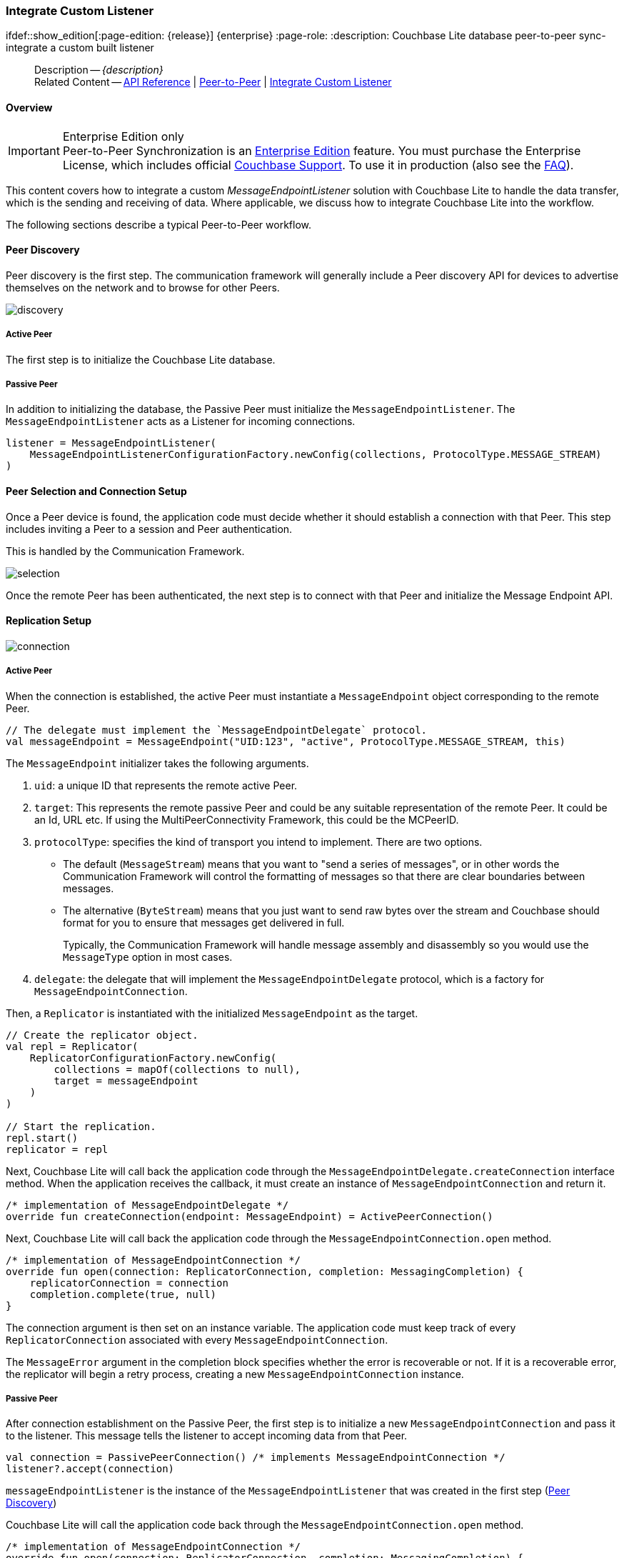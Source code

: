 :docname: p2psync-custom
:page-module: android
:page-relative-src-path: p2psync-custom.adoc
:page-origin-url: https://github.com/couchbase/docs-couchbase-lite.git
:page-origin-start-path:
:page-origin-refname: antora-assembler-simplification
:page-origin-reftype: branch
:page-origin-refhash: (worktree)
[#android:p2psync-custom:::]
=== Integrate Custom Listener
:page-aliases: learn/java-android-p2psync-custom.adoc
ifdef::show_edition[:page-edition: {release}] {enterprise}
:page-role:
:description: Couchbase Lite database peer-to-peer sync- integrate a custom built listener


// :param-name: kotlin
// :param-title: Android
// :param-module: android


[abstract]
--
Description -- _{description}_ +
Related Content -- https://docs.couchbase.com/mobile/{major}.{minor}.{maintenance-android}{empty}/couchbase-lite-android/[API Reference] | xref:android:p2psync-websocket.adoc[Peer-to-Peer] | xref:android:p2psync-custom.adoc[Integrate Custom Listener]
--

[discrete#android:p2psync-custom:::overview]
==== Overview

.Enterprise Edition only
IMPORTANT: Peer-to-Peer Synchronization is an https://www.couchbase.com/products/editions[Enterprise Edition] feature.
You must purchase the Enterprise License, which includes official https://www.couchbase.com/support-policy[Couchbase Support].
To use it in production (also see the https://www.couchbase.com/licensing-and-support-faq[FAQ]).

This content covers how to integrate a custom __MessageEndpointListener__ solution with Couchbase Lite to handle the data transfer, which is the sending and receiving of data.
Where applicable, we discuss how to integrate Couchbase Lite into the workflow.

The following sections describe a typical Peer-to-Peer workflow.

[discrete#android:p2psync-custom:::peer-discovery]
==== Peer Discovery

Peer discovery is the first step.
The communication framework will generally include a Peer discovery API for devices to advertise themselves on the network and to browse for other Peers.

image::couchbase-lite/current/_images/discovery.png[]

[discrete#android:p2psync-custom:::active-peer]
===== Active Peer

The first step is to initialize the Couchbase Lite database.

[discrete#android:p2psync-custom:::passive-peer]
===== Passive Peer

In addition to initializing the database, the Passive Peer must initialize the `MessageEndpointListener`.
The `MessageEndpointListener` acts as a Listener for incoming connections.

[source]
----
listener = MessageEndpointListener(
    MessageEndpointListenerConfigurationFactory.newConfig(collections, ProtocolType.MESSAGE_STREAM)
)
----


[discrete#android:p2psync-custom:::peer-selection-and-connection-setup]
==== Peer Selection and Connection Setup


Once a Peer device is found, the application code must decide whether it should establish a connection with that Peer.
This step includes inviting a Peer to a session and Peer authentication.

This is handled by the Communication Framework.

image::couchbase-lite/current/_images/selection.png[]

Once the remote Peer has been authenticated, the next step is to connect with that Peer and initialize the Message Endpoint API.


[discrete#android:p2psync-custom:::replication-setup]
==== Replication Setup


image::couchbase-lite/current/_images/connection.png[]

[discrete#android:p2psync-custom:::active-peer-2]
===== Active Peer

When the connection is established, the active Peer must instantiate a `MessageEndpoint` object corresponding to the remote Peer.

[source]
----

// The delegate must implement the `MessageEndpointDelegate` protocol.
val messageEndpoint = MessageEndpoint("UID:123", "active", ProtocolType.MESSAGE_STREAM, this)
----

The `MessageEndpoint` initializer takes the following arguments.

. `uid`: a unique ID that represents the remote active Peer.
. `target`: This represents the remote passive Peer and could be any suitable representation of the remote Peer.
It could be an Id, URL etc.
If using the MultiPeerConnectivity Framework, this could be the MCPeerID.
. `protocolType`: specifies the kind of transport you intend to implement.
There are two options.
 ** The default (`MessageStream`) means that you want to "send a series of messages", or in other words the Communication Framework will control the formatting of messages so that there are clear boundaries between messages.
 ** The alternative (`ByteStream`) means that you just want to send raw bytes over the stream and Couchbase should format for you to ensure that messages get delivered in full.
+
Typically, the Communication Framework will handle message assembly and disassembly so you would use the `MessageType` option in most cases.

. `delegate`: the delegate that will implement the `MessageEndpointDelegate` protocol, which is a factory for `MessageEndpointConnection`.

Then, a `Replicator` is instantiated with the initialized `MessageEndpoint` as the target.

[source]
----
// Create the replicator object.
val repl = Replicator(
    ReplicatorConfigurationFactory.newConfig(
        collections = mapOf(collections to null),
        target = messageEndpoint
    )
)

// Start the replication.
repl.start()
replicator = repl
----

Next, Couchbase Lite will call back the application code through the `MessageEndpointDelegate.createConnection` interface method.
When the application receives the callback, it must create an instance of `MessageEndpointConnection` and return it.

[source]
----
/* implementation of MessageEndpointDelegate */
override fun createConnection(endpoint: MessageEndpoint) = ActivePeerConnection()
----

Next, Couchbase Lite will call back the application code through the `MessageEndpointConnection.open` method.

[source]
----
/* implementation of MessageEndpointConnection */
override fun open(connection: ReplicatorConnection, completion: MessagingCompletion) {
    replicatorConnection = connection
    completion.complete(true, null)
}
----

The connection argument is then set on an instance variable.
The application code must keep track of every `ReplicatorConnection` associated with every `MessageEndpointConnection`.

The `MessageError` argument in the completion block specifies whether the error is recoverable or not.
If it is a recoverable error, the replicator will begin a retry process, creating a new `MessageEndpointConnection` instance.

[discrete#android:p2psync-custom:::passive-peer-2]
===== Passive Peer

After connection establishment on the Passive Peer, the first step is to initialize a new `MessageEndpointConnection` and pass it to the listener.
This message tells the listener to accept incoming data from that Peer.

[source]
----
val connection = PassivePeerConnection() /* implements MessageEndpointConnection */
listener?.accept(connection)
----

`messageEndpointListener` is the instance of the `MessageEndpointListener` that was created in the first step (<<android:p2psync-custom:::peer-discovery,Peer Discovery>>)

Couchbase Lite will call the application code back through the `MessageEndpointConnection.open` method.

[source]
----
/* implementation of MessageEndpointConnection */
override fun open(connection: ReplicatorConnection, completion: MessagingCompletion) {
    replicatorConnection = connection
    completion.complete(true, null)
}
----

The `connection` argument is then set on an instance variable.
The application code must keep track of every `ReplicatorConnection` associated with every `MessageEndpointConnection`.

At this point, the connection is established, and both Peers are ready to exchange data.


[discrete#android:p2psync-custom:::pushpull-replication]
==== Push/Pull Replication

Typically, an application needs to send data and receive data.
The directionality of the replication could be any of the following.

* *Push only:* The data is pushed from the local database to the remote database.

* *Pull only:* The data is pulled from the remote database to the local database.

* *Push and Pull:* The data is exchanged both ways.

Usually, the remote is a Sync Gateway database identified through a URL.
In Peer-to-Peer syncing, the remote is another Couchbase Lite database.

image::couchbase-lite/current/_images/replication.png[]

The replication lifecycle is handled through the `MessageEndpointConnection`.

[discrete#android:p2psync-custom:::active-peer-3]
===== Active Peer

When Couchbase Lite calls back the application code through the `MessageEndpointConnection.send` method, you should send that data to the other Peer using the communication framework.

[source]
----
/* implementation of MessageEndpointConnection */
override fun send(message: Message, completion: MessagingCompletion) {
    /* send the data to the other peer */
    /* ... */
    /* call the completion handler once the message is sent */
    completion.complete(true, null)
}

----

Once the data is sent, call the completion block to acknowledge the completion.
You can use the `MessageError` in the completion block to specify whether the error is recoverable.
If it is a recoverable error, the replicator will begin a retry process, creating a new `MessageEndpointConnection`.


When data is received from the passive Peer via the Communication Framework, you call the `ReplicatorConnection.receive` method.

[source]
----
replicatorConnection?.receive(message)
----

The replication connection's `receive` method is called. Which then processes the data to persist to the local database.

[discrete#android:p2psync-custom:::passive-peer-3]
===== Passive Peer

As in the case of the active Peer, the passive Peer must implement the `MessageEndpointConnection.send` method to send data to the other Peer.

[source]
----
/* implementation of MessageEndpointConnection */
override fun send(message: Message, completion: MessagingCompletion) {
    /* send the data to the other peer */
    /* ... */
    /* call the completion handler once the message is sent */
    completion.complete(true, null)
}

----

Once the data is sent, call the completion block to acknowledge the completion.
You can use the `MessageError` in the completion block to specify whether the error is recoverable.
If it is a recoverable error, the replicator will begin a retry process, creating a new `MessageEndpointConnection`.

When data is received from the active Peer via the Communication Framework, you call the `ReplicatorConnection.receive` method.

[source]
----
replicatorConnection?.receive(message)
----


[discrete#android:p2psync-custom:::connection-teardown]
==== Connection Teardown

When a Peer disconnects from a Peer-to-Peer network, all connected Peers are notified.
The disconnect notification is a good opportunity to close and remove a replication connection.
The steps to Teardown the connection are slightly different depending on whether the active or passive Peer disconnects first.
We will cover each case below.

[discrete#android:p2psync-custom:::initiated-by-active-peer]
===== Initiated by Active Peer

image::couchbase-lite/current/_images/dis-active.png[]

[discrete#android:p2psync-custom:::active-peer-4]
===== Active Peer

When an active Peer disconnects, it must call the `ReplicatorConnection.close` method.

[source]
----
fun disconnect() {
    replicatorConnection?.close(null)
    replicatorConnection = null
}
----

Then, Couchbase Lite will call back your code through the `MessageEndpointConnection.close` to allow the application to disconnect with the Communication Framework.

[source]
----
override fun close(error: Exception?, completion: MessagingCloseCompletion) {
    /* disconnect with communications framework */
    /* ... */
    /* call completion handler */
    completion.complete()
}
----

[discrete#android:p2psync-custom:::passive-peer-4]
===== Passive Peer

When the passive Peer receives the corresponding disconnect notification from the Communication Framework, it must call the `ReplicatorConnection.close` method.

[source]
----
replicatorConnection?.close(null)
----

Then, Couchbase Lite will call back your code through the `MessageEndpointConnection.close` to allow the application to disconnect with the Communication Framework.

[source]
----
/* implementation of MessageEndpointConnection */
override fun close(error: Exception?, completion: MessagingCloseCompletion) {
    /* disconnect with communications framework */
    /* ... */
    /* call completion handler */
    completion.complete()
}

----

[discrete#android:p2psync-custom:::initiated-by-passive-peer]
===== Initiated by Passive Peer

image::couchbase-lite/current/_images/dis-passive.png[]

[discrete#android:p2psync-custom:::passive-peer-5]
===== Passive Peer

When the passive disconnects, it must class the `MessageEndpointListener.closeAll` method.

[source]
----
listener?.closeAll()
----

Then, Couchbase Lite will call back your code through the `MessageEndpointConnection.close` to allow the application to disconnect with the Communication Framework.

[source]
----
/* implementation of MessageEndpointConnection */
override fun close(error: Exception?, completion: MessagingCloseCompletion) {
    /* disconnect with communications framework */
    /* ... */
    /* call completion handler */
    completion.complete()
}

----

[discrete#android:p2psync-custom:::active-peer-5]
===== Active Peer

When the active Peer receives the corresponding disconnect notification from the Communication Framework, it must call the `ReplicatorConnection.close` method.

[source]
----
fun disconnect() {
    replicatorConnection?.close(null)
    replicatorConnection = null
}
----

Then, Couchbase Lite will call back your code through the `MessageEndpointConnection.close` to allow the application to disconnect with the Communication Framework.

[source]
----
override fun close(error: Exception?, completion: MessagingCloseCompletion) {
    /* disconnect with communications framework */
    /* ... */
    /* call completion handler */
    completion.complete()
}
----


[discrete#android:p2psync-custom:::related-content]
==== Related Content
++++
<div class="card-row three-column-row">
++++

[.column]
===== {empty}
.How to
* xref:android:p2psync-websocket-using-passive.adoc[Passive Peer]
* xref:android:p2psync-websocket-using-active.adoc[Active Peer]


.

[discrete.colum#android:p2psync-custom:::-2n]
===== {empty}
.Concepts
* xref:android:landing-p2psync.adoc[Peer-to-Peer Sync]

* https://docs.couchbase.com/mobile/{major}.{minor}.{maintenance-android}{empty}/couchbase-lite-android/[API References]

.


[discrete.colum#android:p2psync-custom:::-3n]
===== {empty}
.Community Resources ...
https://forums.couchbase.com/c/mobile/14[Mobile Forum] |
https://blog.couchbase.com/[Blog] |
https://docs.couchbase.com/tutorials/[Tutorials]

.
xref:tutorials:cbl-p2p-sync-websockets:swift/cbl-p2p-sync-websockets.adoc[Getting Started with Peer-to-Peer Synchronization]


++++
</div>
++++


